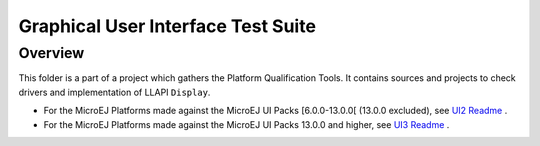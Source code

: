 .. ReStructuredText
.. Copyright 2021-2023 MicroEJ Corp.  MicroEJ Corp. All rights reserved.
.. Use of this source code is governed by a BSD-style license that can be found with this software.

***********************************
Graphical User Interface Test Suite
***********************************

Overview
========

This folder is a part of a project which gathers the Platform Qualification Tools.
It contains sources and projects to check drivers and implementation of LLAPI ``Display``.

- For the MicroEJ Platforms made against the MicroEJ UI Packs [6.0.0-13.0.0[ (13.0.0 excluded), see `UI2 Readme <ui2/README.rst>`_ . 
- For the MicroEJ Platforms made against the MicroEJ UI Packs 13.0.0 and higher, see `UI3 Readme <ui3/README.rst>`_ . 